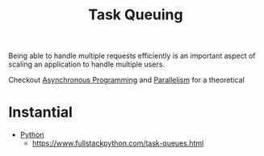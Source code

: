 :PROPERTIES:
:ID:       20240101T080742.007188
:END:
#+title: Task Queuing
#+filetags: :meta:cs:

Being able to handle multiple requests efficiently is an important aspect of scaling an application to handle multiple users.

Checkout [[id:b2ce2739-98c4-4ff0-931c-3a836686bf55][Asynchronous Programming]] and [[id:c307ed4a-77d8-4f69-8995-94c9da4c0768][Parallelism]] for a theoretical

* Instantial
- [[id:985a470b-7184-4f9f-8b16-fe7b90bccebe][Python]]
    - https://www.fullstackpython.com/task-queues.html

